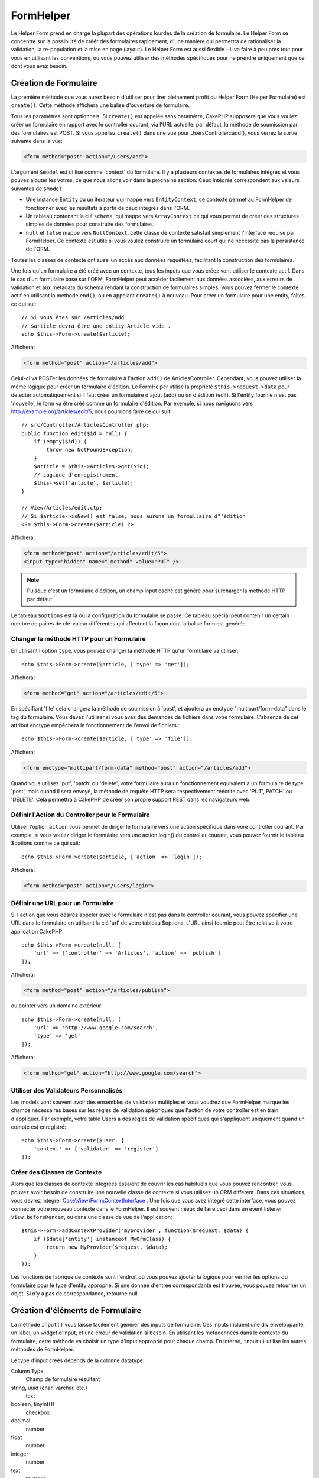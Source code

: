 FormHelper
##########

.. php:namespace:: Cake\View\Helper

.. php:class:: FormHelper(View $view, array $config = [])

Le Helper Form prend en charge la plupart des opérations lourdes
de la création de formulaire. Le Helper Form se concentre sur la
possibilité de créér des formulaires rapidement, d'une manière qui
permettra de rationaliser la validation, la re-population et la mise
en page (layout). Le Helper Form est aussi flexible - Il va faire à
peu près tout pour vous en utilisant les conventions, ou vous
pouvez utiliser des méthodes spécifiques pour ne prendre
uniquement que ce dont vous avez besoin.

Création de Formulaire
======================

.. php:method:: create(mixed $model = null, array $options = [])

La première méthode que vous aurez besoin d'utiliser pour tirer pleinement
profit du Helper Form (Helper Formulaire) est ``create()``. Cette méthode
affichera une balise d'ouverture de formulaire.

Tous les paramètres sont optionnels. Si ``create()`` est appelée sans
paramètre, CakePHP supposera que vous voulez créer un formulaire en rapport
avec le controller courant, via l'URL actuelle. par défaut, la méthode de
soumission par des formulaires est POST. Si vous appellez ``create()`` dans une
vue pour UsersController::add(), vous verrez la sortie suivante dans la vue:

.. code-block:: html

    <form method="post" action="/users/add">

L'argument ``$model`` est utilisé comme 'context' du formulaire. Il y a
plusieurs contextes de formulaires intégrés et vous pouvez ajouter les votres,
ce que nous allons voir dans la prochaine section. Ceux intégrés
correspondent aux valeurs suivantes de ``$model``:

* Une instance ``Entity`` ou un iterateur qui mappe vers ``EntityContext``, ce
  contexte permet au FormHelper de fonctionner avec les résultats à partir de
  ceux intégrés dans l'ORM.
* Un tableau contenant la clé ``schema``, qui mappe vers ``ArrayContext`` ce
  qui vous permet de créer des structures simples de données pour construire
  des formulaires.
* ``null`` et ``false`` mappe vers ``NullContext``, cette classe de contexte
  satisfait simplement l'interface requise par FormHelper. Ce contexte est utile
  si vous voulez construire un formulaire court qui ne nécessite pas la
  persistance de l'ORM.

Toutes les classes de contexte ont aussi un accès aux données requêtées,
facilitant la construction des formulaires.

Une fois qu'un formulaire a été créé avec un contexte, tous les inputs que vous
créez vont utiliser le contexte actif. Dans le cas d'un formulaire basé sur l'ORM,
FormHelper peut accéder facilement aux données associées, aux erreurs de validation
et aux metadata du schema rendant la construction de formulaires simples. Vous
pouvez fermer le contexte actif en utilisant la méthode ``end()``, ou en
appelant ``create()`` à nouveau. Pour créer un formulaire pour une entity,
faîtes ce qui suit::

    // Si vous êtes sur /articles/add
    // $article devra être une entity Article vide .
    echo $this->Form->create($article);

Affichera:

.. code-block:: html

    <form method="post" action="/articles/add">

Celui-ci va POSTer les données de formulaire à l'action ``add()`` de
ArticlesController.
Cependant, vous pouvez utiliser la même logique pour créer
un formulaire d'édition. Le FormHelper utilise la propriété ``$this->request->data``
pour detecter automatiquement si il faut créer un formulaire d'ajout (add) ou
un d'édition (edit). Si l'entity fournie n'est pas 'nouvelle', le form va être
créé comme un formulaire d'édition. Par exemple, si nous naviguons vers
http://example.org/articles/edit/5, nous pourrions faire ce qui suit::

    // src/Controller/ArticlesController.php:
    public function edit($id = null) {
        if (empty($id)) {
            throw new NotFoundException;
        }
        $article = $this->Articles->get($id);
        // Logique d'enregistrement
        $this->set('article', $article);
    }

    // View/Articles/edit.ctp:
    // Si $article->isNew() est false, nous aurons un formullaire d"'édition
    <?= $this->Form->create($article) ?>

Affichera:

.. code-block:: html

    <form method="post" action="/articles/edit/5">
    <input type="hidden" name="_method" value="PUT" />

.. note::

    Puisque c'est un formulaire d'édition, un champ input caché est généré
    pour surcharger la méthode HTTP par défaut.

Le tableau ``$options`` est là où la configuration du formulaire se passe. Ce
tableau spécial peut contenir un certain nombre de paires de clé-valeur
différentes qui affectent la façon dont la balise form est générée.

Changer la méthode HTTP pour un Formulaire
------------------------------------------

En utilisant l'option ``type``, vous pouvez changer la méthode HTTP qu'un
formulaire va utiliser::

      echo $this->Form->create($article, ['type' => 'get']);

Affichera:

.. code-block:: html

     <form method="get" action="/articles/edit/5">

En spécifiant 'file' cela changera la méthode de soumission à 'post', et
ajoutera un enctype "multipart/form-data" dans le tag du formulaire.
Vous devez l'utiliser si vous avez des demandes de fichiers dans
votre formulaire. L'absence de cet attribut enctype empêchera le
fonctionnement de l'envoi de fichiers.::

    echo $this->Form->create($article, ['type' => 'file']);

Affichera:

.. code-block:: html

    <form enctype="multipart/form-data" method="post" action="/articles/add">

Quand vous utilisez 'put', 'patch' ou 'delete', votre formulaire aura un fonctionnement
équivalent à un formulaire de type 'post', mais quand il sera envoyé, la
méthode de requête HTTP sera respectivement réécrite avec 'PUT', PATCH' ou
'DELETE'. Cela permettra à CakePHP de créer son propre support REST dans les
navigateurs web.

Définir l'Action du Controller pour le Formulaire
-------------------------------------------------

Utiliser l'option ``action`` vous permet de diriger le formulaire vers une
action spécifique dans vore controller courant. Par exemple, si vous voulez
diriger le formulaire vers une action login() du controller courant, vous
pouvez fournir le tableau $options comme ce qui suit::

    echo $this->Form->create($article, ['action' => 'login']);

Affichera:

.. code-block:: html

    <form method="post" action="/users/login">

Définir une URL pour un Formulaire
----------------------------------

Si l'action que vous désirez appeler avec le formulaire n'est pas dans le
controller courant, vous pouvez spécifier une URL dans le formulaire en
utilisant la clé 'url' de votre tableau $options. L'URL ainsi fournie peut être
relative à votre application CakePHP::

    echo $this->Form->create(null, [
        'url' => ['controller' => 'Articles', 'action' => 'publish']
    ]);

Affichera:

.. code-block:: html

    <form method="post" action="/articles/publish">

ou pointer vers un domaine extérieur::

    echo $this->Form->create(null, [
        'url' => 'http://www.google.com/search',
        'type' => 'get'
    ]);

Affichera:

.. code-block:: html

    <form method="get" action="http://www.google.com/search">

Utiliser des Validateurs Personnalisés
--------------------------------------

Les models vont souvent avoir des ensembles de validation multiples et vous
voudrez que FormHelper marque les champs nécessaires basés sur les règles de
validation spécifiques que l'action de votre controller est en train
d'appliquer. Par exemple, votre table Users a des règles de validation
spécifiques qui s'appliquent uniquement quand un compte est enregistré::

    echo $this->Form->create($user, [
        'context' => ['validator' => 'register']
    ]);

Créer des Classes de Contexte
-----------------------------

Alors que les classes de contexte intégrées essaient de couvrir les cas
habituels que vous pouvez rencontrer, vous pouvez avoir besoin de construire
une nouvelle classe de contexte si vous utilisez un ORM différent. Dans ces
situations, vous devrez intégrer `Cake\\View\\Form\\ContextInterface
<http://api.cakephp.org/3.0/class-Cake.View.Form.ContextInterface.html>`_ . Une
fois que vous avez integré cette interface, vous pouvez connecter votre nouveau
contexte dans le FormHelper. Il est souvent mieux de faire ceci dans un
event listener ``View.beforeRender``, ou dans une classe de vue de
l'application::

    $this->Form->addContextProvider('myprovider', function($request, $data) {
        if ($data['entity'] instanceof MyOrmClass) {
            return new MyProvider($request, $data);
        }
    });

Les fonctions de fabrique de contexte sont l'endroit où vous pouvez ajouter la
logique pour vérifier les options du formulaire pour le type d'entity approprié.
Si une donnée d'entrée correspondante est trouvée, vous pouvez retourner un objet. Si n'y a pas de correspondance, retourne null.

.. _automagic-form-elements:

Création d'éléments de Formulaire
=================================

.. php:method:: input(string $fieldName, array $options = [])

La méthode ``input()`` vous laisse facilement générer des inputs de formulaire.
Ces inputs incluent une div enveloppante, un label, un widget d'input, et une
erreur de validation si besoin. En utilisant les metadonnées dans le contexte
du formulaire, cette méthode va choisir un type d'input approprié pour chaque
champ. En interne, ``input()`` utilise les autres méthodes de FormHelper.

Le type d'input créés dépends de la colonne datatype:

Column Type
    Champ de formulaire résultant
string, uuid (char, varchar, etc.)
    text
boolean, tinyint(1)
    checkbox
decimal
    number
float
    number
integer
    number
text
    textarea
text, avec le nom de password, passwd, ou psword
    password
text, avec le nom de email
    email
text, avec le nom de tel, telephone, ou phone
    tel
date
    day, month, et year selects
datetime, timestamp
    day, month, year, hour, minute, et meridian selects
time
    hour, minute, et meridian selects
binary
    file

Le paramètre ``$options`` vous permet de choisir un type d'input spécifique si
vous avez besoin::

    echo $this->Form->input('published', ['type' => 'checkbox']);

.. _html5-required:

Un nom de classe ``required`` sera ajouté à div enveloppante si les règles de
validation pour le champ du model indiquent qu'il est requis et ne peut pas être
vide. Vous pouvez désactiver les require automatiques en utilisant l'option
required::

    echo $this->Form->input('title', ['required' => false]);

Pour empêcher la validation faite par le navigateur pour l'ensemble du
formulaire, vous pouvez définir l'option ``'formnovalidate' => true`` pour le
bouton input que vous générez en utilisant
:php:meth:`~Cake\\View\\Helper\\FormHelper::submit()` ou définir
``'novalidate' => true`` dans les options pour
:php:meth:`~Cake\\View\\Helper\\FormHelper::create()`.

Par exemple, supposons que votre model User intègre les champs pour un
username (varchar), password (varchar), approved (datetime) and
quote (text). Vous pouvez utiliser la méthode input() du FormHelper pour
créer les bons inputs pour tous ces champs de formulaire::

    echo $this->Form->create($user);
    // Text
    echo $this->Form->input('username');
    // Password
    echo $this->Form->input('password');
    // Jour, mois, année, heure, minute, méridien
    echo $this->Form->input('approved');
    // Textarea
    echo $this->Form->input('quote');

    echo $this->Form->button('Ajouter');
    echo $this->Form->end();

Un exemple plus complet montrant quelques options pour le champ de date::

    echo $this->Form->input('birth_dt', [
        'label' => 'Date de naissance',
        'minYear' => date('Y') - 70,
        'maxYear' => date('Y') - 18,
    ]);

Outre les options spécifique pour ``input()`` vu ci-dessus, vous pouvez
spécifier n'importe quelle options pour le type d'input et n'importe quel
attribut HTML (par exemple ``onfocus``).

Si vous voulez un champ de sélection utilisant une relation belongsTo
ou hasOne, vous pouvez ajouter ceci dans votre controller Users
(en supposant que l'User belongsTo Group)::

    $this->set('groups', $this->Users->Groups->find('list'));

Ensuite, ajouter les lignes suivantes à votre template de vue de formulaire::

    echo $this->Form->input('group_id', ['options' => $groups]);

Si votre nom de model est composé de deux mots ou plus,
ex. "UserGroup", quand vous passez les données en utilisant set()
vous devrez nommer vos données dans un format CamelCase
(les Majuscules séparent les mots) et au pluriel comme ceci ::

    $this->set('userGroups', $this->UserGroups->find('list'));

.. note::

    N'utilisez pas ``FormHelper::input()`` pour générer
    les boutons submit. Utilisez plutôt
    :php:meth:`~Cake\\View\\Helper\\FormHelper::submit()`.

Conventions de Nommage des Champs
---------------------------------

Lors de la création de widgets, vous devez nommer vos champs d'après leur
attribut correspondant dans l'entity du formulaire. Par exemple, si vous
créez un formulaire pour un ``$article``, vous créez des champs nommés d'après
les propriétés. Par exemple
``title``, ``body`` et ``published``.

Vous pouvez créer des inputs pour les models associés, ou pour les models
arbitraires en le passant dans ``association.fieldname`` en premier paramètre::

    echo $this->Form->input('association.fieldname');

Tout point dans vos noms de champs sera converti dans des données de requête
imbriquées. Par exemple, si vous créez un champ avec un nom
``0.comments.body`` vous aurez un nom d'attribut qui sera
``0[comments][body]``. Cette convention facilite la sauvegarde des données
avec l'ORM.

Lors de la création d'inputs de type datetime, FormHelper va ajouter un
suffixe au champ. Vous pouvez remarquer des champs supplémentaires nommés
``year``, ``month``, ``day``, ``hour``, ``minute``, ou ``meridian`` qui
ont été ajoutés. Ces champs seront automatiquement convertis en objets
``DateTime`` quand les entities sont triées.

Options
-------

``FormHelper::input()`` supporte un nombre important d'options. En plus de ses
propres options ``input()`` accepte des options pour les champs input générés,
comme les attributs html. Ce qui suit va couvrir les options spécifiques de
``FormHelper::input()``.

* ``$options['type']`` Vous pouvez forcer le type d'un input, remplaçant
  l'introspection du model, en spécifiant un type. En plus des types de
  champs vus dans :ref:`automagic-form-elements`, vous pouvez aussi créez
  des 'fichiers', 'password' et divers types supportés par HTML5::

    echo $this->Form->input('field', ['type' => 'file']);
    echo $this->Form->input('email', ['type' => 'email']);

  Affichera:

  .. code-block:: html

    <div class="input file">
        <label for="field">Field</label>
        <input type="file" name="field" value="" id="field" />
    </div>
    <div class="input email">
        <label for="email">Email</label>
        <input type="email" name="email" value="" id="email" />
    </div>

* ``$options['label']`` Définissez cette clé à la chaîne que vous voulez
  afficher dans le label qui accompagne l'input::

    echo $this->Form->input('name', [
        'label' => 'The User Alias'
    ]);

  Affiche:

  .. code-block:: html

    <div class="input">
        <label for="name">The User Alias</label>
        <input name="name" type="text" value="" id="name" />
    </div>

  D'une autre façon, définissez cette clé à ``false`` pour désactiver
  l'affichage de ce label::

    echo $this->Form->input('name', ['label' => false]);

  Affiche:

  .. code-block:: html

    <div class="input">
        <input name="name" type="text" value="" id="name" />
    </div>

  Définissez ceci dans un tableau pour fournir des options supplémentaires pour
  l'element ``label``. Si vous le faîtes, vous pouvez utiliser une clé ``text``
  dans le tableau pour personnaliser le texte du label::

    echo $this->Form->input('name', [
        'label' => [
            'class' => 'thingy',
            'text' => 'The User Alias'
        ]
    ]);

  Affiche:

  .. code-block:: html

    <div class="input">
        <label for="name" class="thingy">The User Alias</label>
        <input name="name" type="text" value="" id="name" />
    </div>

* ``$options['error']`` Utiliser cette clé vous permettra de transformer
  les messages de model par défaut et de les utiliser, par exemple, pour
  définir des messages i18n. Elle comporte un nombre de sous-options qui
  contrôle l'enveloppe de l'élément (wrapping), le nom de classe de l'élément
  enveloppé, et si le HTML dans le message d'erreur doit être echappé ou non.

  Pour désactiver le rendu des messages d'erreurs définissez la clé error
  ``false``::

    echo $this->Form->input('name', ['error' => false]);

  Pour surcharger les messages d'erreurs du model utilisez un tableau
  avec les clés respectant les règles de validation::

    $this->Form->input('name', [
        'error' => ['tooShort' => __('This is not long enough')]
    ]);

  Comme vu précedemment, vous pouvez définir le message d'erreur pour chaque
  règle de validation dans vos models. De plus, vous pouvez fournir des
  messages i18n pour vos formulaires.

Générer des Types d'Inputs Spécifiques
======================================

En plus de la méthode générique ``input()``, le ``FormHelper`` à des
méthodes spécifiques pour générer différents types d'inputs. Ceci peut
être utilisé pour générer juste un extrait de code input, et combiné avec
d'autres méthodes comme :php:meth:`~Cake\\View\\Helper\\FormHelper::label()` et
:php:meth:`~Cake\\View\\Helper\\FormHelper::error()` pour générer des layouts
(mise en page) complètements personnalisées.

.. _general-input-options:

Options Communes
----------------

Beaucoup des différentes méthodes d'input supportent un jeu d'options communes.
Toutes ses options sont aussi supportés par ``input()``. Pour réduire les
répétitions les options communes partagées par toutes les méthodes input sont :

* ``$options['id']`` Définir cette clé pour forcer la valeur du DOM id pour cet
  input. Cela remplacera l'idPrefix qui pourrait être fixé.

* ``$options['default']`` Utilisé pour définir une valeur par défaut au champ
  input. La valeur est utilisée si les données passées au formulaire ne
  contiennent pas de valeur pour le champ (ou si aucune donnée n'est
  transmise)

  Exemple d'utilisation::

    echo $this->Form->text('ingredient', ['default' => 'Sugar']);

  Exemple avec un champ sélectionné (Taille "Moyen" sera sélectionné par défaut)::

    $sizes = ['s' => 'Small', 'm' => 'Medium', 'l' => 'Large'];
    echo $this->Form->select('size', $sizes, ['default' => 'm']);

  .. note::

    Vous ne pouvez pas utiliser ``default`` pour sélectionner une chekbox -
    vous devez plutôt définir cette valeur dans ``$this->request->data`` dans
    votre controller, ou définir l'option ``checked`` de l'input à ``true``.

    La valeur par défaut des champs Date et datetime peut être définie en
    utilisant la clé 'selected'.

    Attention à l'utilisation de ``false`` pour assigner une valeur par défaut. Une
    valeur false est utilisé pour désactiver/exclure les options d'un champ,
    ainsi ``'default' => false`` ne définirait aucune valeur. A la place,
    utilisez ``'default' => 0``.

En plus des options ci-dessus, vous pouvez mixer n'importe quel attribut HTML
que vous souhaitez utiliser. Chacun des nom d'options non-special sera
traité comme un attribut HTML, et appliqué a l'élément HTML input généré.
NdT. celui qui capte cette phrase gagne un giroTermoOnduleur a double
convection.

Les Options pour Select, Checkbox et Inputs Radio
-------------------------------------------------

* ``$options['value']`` Utilisé en combinaison avec un input de type
  select (ex. Pour les types select, date, heure, datetime). Définissez
  'selected' pour définir l'élément que vous souhaiteriez définir par défaut
  au rendu de l'input::

    echo $this->Form->time('close_time', [
        'value' => '13:30:00'
    ]);

  .. note::

    La clé selected pour les inputs de type date et datetime peuvent aussi
    être des timestamps UNIX.

* ``$options['empty']`` Est défini à ``true``, pour forcer l'input à rester vide.

  Quand passé à une list select (liste de selection), ceci créera une
  option vide avec une valeur vide dans la liste déroulante. Si vous
  voulez une valeur vide avec un texte affiché ou juste une option
  vide, passer une chaîne pour vider::

      echo $this->Form->select(
          'field',
          [1, 2, 3, 4, 5],
          ['empty' => '(choisissez)']
      );

  Affiche:

  .. code-block:: html

      <div class="input select">
          <label for="field">Field</label>
          <select name="field" id="field">
              <option value="">(choisissez)</option>
              <option value="0">1</option>
              <option value="1">2</option>
              <option value="2">3</option>
              <option value="3">4</option>
              <option value="4">5</option>
          </select>
      </div>

  .. note::

      Si vous avez besoin de définir la valeur par défaut d'un champ
      password à vide, utilisez 'value'=> '' (deux fois simple cote) à
      la place.

    Les options peuvent aussi fournir une paire de clé-valeur.

* ``$options['hiddenField']`` Pour certain types d' input (checkboxes,
  radios) un input caché est créé ainsi la clé dans $this->request->data
  existera même sans valeur spécifiée:

  .. code-block:: html

    <input type="hidden" name="Post[Published]" id="PostPublished_" value="0" />
    <input type="checkbox" name="Post[Published]" value="1" id="PostPublished" />

  Ceci peut être désactivé en définissant l'option ``$options['hiddenField'] = false``::

    echo $this->Form->checkbox('published', ['hiddenField' => false]);

  Retournera:

  .. code-block:: html

    <input type="checkbox" name="published" value="1">

  Si vous voulez créer de multiples blocs d'entrées regroupés
  ensemble dans un formulaire, vous devriez utiliser ce paramètre
  sur tous les inputs excepté le premier. Si le input caché est en
  place à différents endroits c'est seulement le dernier groupe
  de valeur d'input qui sera sauvegardé.

  Dans cet exemple , seules les couleurs tertiaires seront passées,
  et les couleurs primaires seront réécrite:

  .. code-block:: html

    <h2>Primary Colors</h2>
    <input type="hidden" name="color" value="0" />
    <label for="color-red">
        <input type="checkbox" name="color[]" value="5" id="color-red" />
        Red
    </label>

    <label for="color-blue">
        <input type="checkbox" name="color[]" value="5" id="color-blue" />
        Blue
    </label>

    <label for="color-yellow">
        <input type="checkbox" name="color[]" value="5" id="color-yellow" />
        Yellow
    </label>

    <h2>Tertiary Colors</h2>
    <input type="hidden" name="color" value="0" />
    <label for="ColorsGreen">
        <input type="checkbox" name="color[]" value="5" id="color-green" />
        Green
    </label>
    <label for="color-purple">
        <input type="checkbox" name="color[]" value="5" id="color-purple" />
        Purple
    </label>
    <label for="color-orange">
        <input type="checkbox" name="color[]" value="5" id="color-orange" />
        Orange
    </label>

  Désactiver le champ caché ``'hiddenField'`` dans le second groupe
  d'input empêchera ce comportement.

  Vous pouvez définir une valeur différente pour le champ caché autre que 0
  comme 'N'::

      echo $this->Form->checkbox('published', [
          'value' => 'Y',
          'hiddenField' => 'N',
      ]);

Les Options de Datetime
-----------------------

* ``$options['timeFormat']``. Utilisé pour spécifier le format des inputs
  select (menu de sélection) pour un jeu d'input en relation avec le temps.
  Les valeurs valides sont ``12``, ``24``, et ``null``.

* ``$options['minYear'], $options['maxYear']`` Utilisé en combinaison avec un
  input date/datetime. Définit les valeurs minimales et/ou maximales de butée
  montrées dans le champ select des années.

* ``$options['orderYear']`` Utilisé en combinaison avec un input
  date/datetime. Définit l'ordre dans lequel la valeur de l'année sera
  délivré. Les valeurs valides sont  'asc', 'desc'. La valeur par défaut
  est 'desc'.

* ``$options['interval']`` Cette option spécifie l'écart de minutes
  entre chaque option dans la select box minute::

    echo $this->Form->input('Model.time', [
        'type' => 'time',
        'interval' => 15
    ]);

  Créera 4 options dans la select box minute. Une toute les 15 minutes.

* ``$options['round']`` Peut être défini à `up` ou `down` pour forcer l'arrondi
  dans une direction. Par défaut à null qui arrondit à la moitié
  supérieure selon `interval`.

* ``$options['monthNames']`` If ``false``, 2 digit numbers will be used instead of text.
  Si on lui passe un tableau du style ``['01' => 'Jan', '02' => 'Feb', ...]``
  alors ce tableau sera utilisé.

Créer des Elements Input
========================

Créer des Inputs Text
---------------------

.. php:method:: text(string $name, array $options)

  Les autres méthodes disponibles dans l'Helper Form permettent
  la création d'éléments spécifiques de formulaire. La plupart de ces
  méthodes utilisent également un paramètre spécial $options.
  Toutefois, dans ce cas, $options est utilisé avant tout pour spécifier
  les attributs des balises HTML
  (comme la valeur ou l'id DOM d'un élément du formulaire)::

    echo $this->Form->text('username', ['class' => 'users']);

Affichera:

.. code-block:: html

    <input name="username" type="text" class="users">

Créer des Inputs Password
-------------------------

.. php:method:: password(string $fieldName, array $options)

Création d'un champ password.::

    echo $this->Form->password('password');

Affichera:

.. code-block:: html

    <input name="password" value="" type="password">

Créer des Inputs Cachés
-----------------------

.. php:method:: hidden(string $fieldName, array $options)

Créera un input caché de form. Exemple::

    echo $this->Form->hidden('id');

Affichera:

.. code-block:: html

    <input name="id" value="10" type="hidden" />

Créer des Textareas
-------------------

.. php:method:: textarea(string $fieldName, array $options)

Crée un champ input textarea (zone de texte).::

    echo $this->Form->textarea('notes');

Affichera:

.. code-block:: html

    <textarea name="notes"></textarea>

Si le form est édité (ainsi, le tableau ``$this->request->data`` va contenir
les informations sauvegardées pour le model ``User``), la valeur
correspondant au champs ``notes`` sera automatiquement ajoutée au HTML
généré. Exemple:

.. code-block:: html

    <textarea name="data[User][notes]" id="UserNotes">
    Ce Texte va être édité.
    </textarea>

.. note::

    Le type d'input ``textarea`` permet à l'attribut ``$options`` la valeur
    ``'escape'`` lequel détermine si oui ou non le contenu du textarea
    doit être échappé. Par défaut à ``true``.

::

    echo $this->Form->textarea('notes', ['escape' => false]);
    // OU....
    echo $this->Form->input('notes', ['type' => 'textarea', 'escape' => false]);

**Options**

En plus de :ref:`general-input-options`, textarea() supporte quelques
options spécifiques:

* ``$options['rows'], $options['cols']`` Ces deux clés spécifient le
  nombre de lignes et de colonnes::

    echo $this->Form->textarea('textarea', ['rows' => '5', 'cols' => '5']);

  Affichera:

.. code-block:: html

    <textarea name="textarea" cols="5" rows="5">
    </textarea>

Créer des Checkboxes
--------------------

.. php:method:: checkbox(string $fieldName, array $options)

Crée un élément de formulaire checkbox. Cette méthode génère également un
input de formulaire caché pour forcer la soumission de données pour le champ
spécifié.::

    echo $this->Form->checkbox('done');

Affichera:

.. code-block:: html

    <input type="hidden" name="done" value="0">
    <input type="checkbox" name="done" value="1">

Il est possible de modifier la valeur du checkbox en utilisant le tableau
$options::

    echo $this->Form->checkbox('done', ['value' => 555]);

Affichera:

.. code-block:: html

    <input type="hidden" name="done" value="0">
    <input type="checkbox" name="done" value="555">

Si vous ne voulez pas que le Helper Form génère un input caché::

    echo $this->Form->checkbox('done', ['hiddenField' => false]);

Affichera:

.. code-block:: html

    <input type="checkbox" name="done" value="1">

Créer des Boutons Radio
-----------------------

.. php:method:: radio(string $fieldName, array $options, array $attributes)

Crée un jeu d'inputs radios.

**Options**

* ``value`` - Indique la valeur quand ce bouton radio est coché.
* ``label`` - booléen pour indiquer si oui ou non les labels pour les widgets
  doivent être affichés.
* ``hiddenField`` - booléen pour indiquer si vous voulez que les résultats de
  radio() incluent un input caché avec une valeur de ''. C'est utile pour créer
  des ensembles de radio qui ne sont pas continus.
* ``disabled`` - Défini à ``true``ou``disabled`` pour désactiver tous les
  boutons radio.
* ``empty`` - Défini à ``true`` pour créer un input avec la valeur '' en
  première option. Quand à ``true``, le label radio sera 'vide'. Définissez
  cette option pour contrôler la valeur du label.

Créer des Pickers Select
------------------------

.. php:method:: select(string $fieldName, array $options, array $attributes)

Crée un menu de sélection, rempli des éléments compris dans ``$options``,
avec l'option spécifiée par ``$attributes['value']`` sera montré comme
sélectionné par défaut. Définir à ``false`` la clé 'empty' dans la variable
``$attributes`` pour empêcher l'option empty par défaut::

    $options = ['M' => 'Male', 'F' => 'Female'];
    echo $this->Form->select('gender', $options);

Affichera:

.. code-block:: html

    <select name="gender">
    <option value=""></option>
    <option value="M">Male</option>
    <option value="F">Female</option>
    </select>

L'input de type ``select``  permet un attribut ``$option`` spécial
appelée ``'escape'``  qui accepte un booléen et détermine
si il faut que l'entité HTML encode le contenu des options
sélectionnées. Par défaut à true::

    $options = ['M' => 'Male', 'F' => 'Female'];
    echo $this->Form->select('gender', $options, ['escape' => false]);

* ``$attributes['options']`` Cette clé vous permets de spécifier
  manuellement des options pour un input select (menu de sélection),
  ou pour un groupe radio. A moins que le 'type' soit spécifié à 'radio',
  le Helper Form supposera que la cible est un input select (menu de
  sélection) ::

    echo $this->Form->select('field', [1,2,3,4,5]);

  Affichera:

  .. code-block:: html

    <select name="field">
        <option value="0">1</option>
        <option value="1">2</option>
        <option value="2">3</option>
        <option value="3">4</option>
        <option value="4">5</option>
    </select>

  Les options peuvent aussi être fournies comme des paires clé-valeur::

    echo $this->Form->select('field', [
        'Value 1' => 'Label 1',
        'Value 2' => 'Label 2',
        'Value 3' => 'Label 3'
    ]);

  Affichera:

  .. code-block:: html

    <select name="field">
        <option value="Value 1">Label 1</option>
        <option value="Value 2">Label 2</option>
        <option value="Value 3">Label 3</option>
    </select>

  Si vous souhaitez générer un select avec des groupes optionnels,
  passez les données dans un format hiérarchique. Ceci fonctionnera
  avec les checkboxes multiples et les boutons radios également,
  mais au lieu des groupes optionnels enveloppez les éléments
  dans des fieldsets::

    $options = [
       'Group 1' => [
          'Value 1' => 'Label 1',
          'Value 2' => 'Label 2'
       ],
       'Group 2' => [
          'Value 3' => 'Label 3'
       ]
    ];
    echo $this->Form->select('field', $options);

  Affichera:

  .. code-block:: html

    <select name="field">
        <optgroup label="Group 1">
            <option value="Value 1">Label 1</option>
            <option value="Value 2">Label 2</option>
        </optgroup>
        <optgroup label="Group 2">
            <option value="Value 3">Label 3</option>
        </optgroup>
    </select>

* ``$attributes['multiple']`` Si 'multiple' a été défini à ``true`` pour
  un input select, celui ci autorisera les sélections multiples::

    echo $this->Form->select('Model.field', $options, ['multiple' => true]);

  Vous pouvez également définir 'checkbox' à 'multiple' pour afficher une
  liste de check boxes reliés::

    $options = [
        'Value 1' => 'Label 1',
        'Value 2' => 'Label 2'
    ];
    echo $this->Form->select('Model.field', $options, [
        'multiple' => 'checkbox'
    ]);

  Affichera:

  .. code-block:: html

      <input name="field" value="" type="hidden">
      <div class="checkbox">
        <label for="field-1">
         <input name="field[]" value="Value 1" id="field-1" type="checkbox">
         Label 1
         </label>
      </div>
      <div class="checkbox">
         <label for="field-2">
         <input name="field[]" value="Value 2" id="field-2" type="checkbox">
         Label 2
         </label>
      </div>

* ``$attributes['disabled']`` Lors de la création de checkboxes, cette
  option peut être définie pour désactiver tout ou quelques checkboxes.
  Pour désactiver toutes les checkboxes, définissez disabled à ``true``::

    $options = [
        'Value 1' => 'Label 1',
        'Value 2' => 'Label 2'
    ];
    echo $this->Form->select('Model.field', $options, [
        'multiple' => 'checkbox',
        'disabled' => ['Value 1']
    ]);

  Affiche:

  .. code-block:: html

       <input name="field" value="" type="hidden">
       <div class="checkbox">
          <label for="field-1">
          <input name="field[]" disabled="disabled" value="Value 1" type="checkbox">
          Label 1
          </label>
       </div>
       <div class="checkbox">
          <label for="field-2">
          <input name="field[]" value="Value 2" id="field-2" type="checkbox">
          Label 2
          </label>
       </div>

Créer des Inputs File
---------------------

.. php:method:: file(string $fieldName, array $options)

Pour ajouter un champ upload à un formulaire, vous devez vous assurer que le
enctype du formulaire est définit a  "multipart/form-data", donc commençons
avec une fonction create comme ci-dessous::

    echo $this->Form->create($document, ['enctype' => 'multipart/form-data']);
    // OU
    echo $this->Form->create($document, ['type' => 'file']);

Ensuite ajoutez l'une des deux lignes dans votre formulaire::

    echo $this->Form->input('submittedfile', [
        'type' => 'file'
    ]);

    // OU
    echo $this->Form->file('submittedfile');

En raison des limitations du code HTML lui même, il n'est pas possible
de placer des valeurs par défauts dans les champs inputs de type 'file'.
A chaque fois que le formulaire sera affiché, la valeur sera vide.

Lors de la soumission, le champ file fournit un tableau étendu de données
au script recevant les données de formulaire.

Pour l'exemple ci-dessus, les valeurs dans le tableau de données soumis
devraient être organisées comme à la suite, si CakePHP à été installé sur
un server Windows .'tmp\_name'  aura un chemin différent dans un
environnement Unix::

    $this->request->data['submittedfile'] = [
        'name' => 'conference_schedule.pdf',
        'type' => 'application/pdf',
        'tmp_name' => 'C:/WINDOWS/TEMP/php1EE.tmp',
        'error' => 0, // Peut être une chaine sur Windows.
        'size' => 41737,
    ];

Ce tableau est généré par PHP lui-même, pour plus de détails
sur la façon dont PHP gère les données passées a travers
les champs ``files``,
`lire la section file uploads du manuel de PHP
<http://php.net/features.file-upload>`_.

.. note::

    Quand vous utilisez ``$this->Form->file()``, pensez à bien définir le
    type d'envodage du formulaire en définissant l'option type à 'file' dans
    ``$this->Form->create()``.

Crée des Inputs de date et d'heure (date and time inputs)
---------------------------------------------------------

.. php:method:: dateTime($fieldName, $options = [])

Crée un ensemble d'inputs select pour les date et time. Cette méthode accepte
un certain nombre d'options:

* ``monthNames`` Si ``false``, un chiffre à 2 digits sera utilisé à la place
  d'un texte.
  Si c'est un tableau, le tableau passé sera utilisé.
* ``minYear`` L'année la plus ancienne à utiliser dans le select de l'année
* ``maxYear`` L'année la plus lointaine à utiliser dans le select de l'année
* ``interval`` L'intervale en minutes entre chaque valeur dans le slect des minutes. 1 par défaut.
* ``empty`` - Si ``true``, une option select vide est affichée. Si c'est une
  chaine, cette chaine est affichée comme élement vide.
* ``round`` - Mettre à ``up`` ou ``down`` pour forcer l'arrondi
  dans une direction. Par défaut à null.

* ``default`` Le valeur par défaut à utiliser par l'input. Une valeur dans
  ``$this->request->data`` correspondante au nom du l'input écrasera cette
  valeur. Si aucune valeur par défaut n'est définie, ``time()`` sera utilisé.
* ``timeFormat`` Le format d'heure à utiliser, soit 12 soit 24.
* ``second`` Mettre à ``true`` to activer l'affichage des secondes.

Pour controller l'ordre des inputs, et chaque élément/contenu entre les inputs,
vous pouvez remplacer le template ``dateWidget``. Par défaut le template
``dateWidget`` est::

    {{year}}{{month}}{{day}}{{hour}}{{minute}}{{second}}{{meridian}}

Créer des Inputs Year
---------------------

.. php:method:: year(string $fieldName, array $options = [])

Crée un input de type select rempli avec les années comprises entre ``minYear``
et ``maxYear``. En plus, des attributs HTML peuvent être fournis via $options.
Si ``$options['empty']`` est ``false``, le select n'aura pas de choix vide:

* ``empty`` - Si ``true``, une option select vide est affichée. Si c'est une
  chaine, cette chaine est affichée comme élement vide.
* ``orderYear`` - Ordre de tri des années dans les options du select.
  Les valeurs accepteée sont 'asc', 'desc'. 'desc' par défaut.
* ``value`` La valeur sélectionnée pour l'input.
* ``maxYear`` L'année la plus lointaine à utiliser dans le select.
* ``minYear`` L'année la plus ancienne à utiliser dans le select de l'année.

Par exemple, pour créer une sélection depuis 2000 jusqu'à l'année actuelle,
vous devez faire cela::

    echo $this->Form->year('purchased', [
        'minYear' => 2000,
        'maxYear' => date('Y')
    ]);

Si nous étions en 2009, vous auriez ceci:

.. code-block:: html

    <select name="purchased[year]">
    <option value=""></option>
    <option value="2009">2009</option>
    <option value="2008">2008</option>
    <option value="2007">2007</option>
    <option value="2006">2006</option>
    <option value="2005">2005</option>
    <option value="2004">2004</option>
    <option value="2003">2003</option>
    <option value="2002">2002</option>
    <option value="2001">2001</option>
    <option value="2000">2000</option>
    </select>

Créer des Inputs Month
----------------------

.. php:method:: month(string $fieldName, array $attributes)

Crée un élément select (menu de sélection) avec le nom des mois::

    echo $this->Form->month('mob');

Affichera:

.. code-block:: html

    <select name="mob[month]">
    <option value=""></option>
    <option value="01">January</option>
    <option value="02">February</option>
    <option value="03">March</option>
    <option value="04">April</option>
    <option value="05">May</option>
    <option value="06">June</option>
    <option value="07">July</option>
    <option value="08">August</option>
    <option value="09">September</option>
    <option value="10">October</option>
    <option value="11">November</option>
    <option value="12">December</option>
    </select>

Vous pouvez passer votre propre tableau des mois à utiliser en
paramétrant l'attribut 'monthNames', ou avoir les mois affichés
comme des nombres en passant ``false``. (Note: les mois par défaut
sont internationalisés et peuvent être traduits en utilisant la
:doc:`localisation </core-libraries/internationalization-and-localization>`.)::

    echo $this->Form->month('mob', ['monthNames' => false]);

Créer des Inputs Day
--------------------

.. php:method:: day(string $fieldName, array $attributes)

Crée un élément select (menu de sélection) rempli avec les jours
(numériques) du mois.

Pour créer une option empty avec l'affichage d'un texte de votre choix
(ex. la première option est 'Jour'), vous pouvez fournir le texte comme
paramètre final comme ceci::

    echo $this->Form->day('created');

Affichera:

.. code-block:: html

    <select name="created[day]">
    <option value=""></option>
    <option value="01">1</option>
    <option value="02">2</option>
    <option value="03">3</option>
    ...
    <option value="31">31</option>
    </select>

Créer des Inputs Hour
---------------------

.. php:method:: hour(string $fieldName, array $attributes)

Crée un élément select (menu de sélection) rempli avec les heures de la journée.
Vous pouvez créer un select en de 12 ou 24 heures en utilisant l'option format::

    echo $this->Form->hour('created', [
        'format' => 12
    ]);
    echo $this->Form->hour('created', [
        'format' => 24
    ]);

Créer des Inputs Minute
-----------------------

.. php:method:: minute(string $fieldName, array $attributes)

Crée un élément select (menu de sélection) rempli avec les minutes
d'une heure. Vous pouvez créer un select qui contient des valeurs spécifiques
en utilisant l'option ``interval``. Par exemple si vous souhaitez une incrémentation
toutes les 10 minutes, vous devez faire::

    echo $this->Form->minute('created', [
        'interval' => 10
    ]);

Créer des Inputs Meridian
-------------------------

.. php:method:: meridian(string $fieldName, array $attributes)

Crée un élément select (menu de sélection) rempli avec'am' et 'pm'.

Créer les Labels
================

.. php:method:: label(string $fieldName, string $text, array $options)

Crée un élément label. ``$fieldName`` est utilisé pour générer le
Dom id. Si ``$text`` n'est pas défini, ``$fieldName`` sera utilisé pour
définir le texte du label::

    echo $this->Form->label('User.name');
    echo $this->Form->label('User.name', 'Your username');

Affichera :

.. code-block:: html

    <label for="user-name">Name</label>
    <label for="user-name">Your username</label>

``$options`` peut soit être un tableau d'attributs HTML, ou une chaîne qui
sera utilisée comme nom de classe::

    echo $this->Form->label('User.name', null, ['id' => 'user-label']);
    echo $this->Form->label('User.name', 'Your username', 'highlight');

Affichera:

.. code-block:: html

    <label for="user-name" id="user-label">Name</label>
    <label for="user-name" class="highlight">Your username</label>

Afficher et vérifier les erreurs
================================

.. php:method:: error(string $fieldName, mixed $text, array $options)

Affiche un message d'erreur de validation, spécifiée par $texte, pour
le champ donné, dans le cas où une erreur de validation a eu lieu.

Options:

-  'escape' booléen si il faut ou non que le HTML échappe le contenu de
   l'erreur.
-  'wrap' valeur mixte définissant s'il faut ou pas que le message d'erreur
   soit enveloppé d'une div. Si c'est une chaîne , sera utilisé comme le
   tag HTML à utiliser.
-  'class' chanine contenant le nom de classe du message d'erreur.

.. TODO:: Add examples.

.. php:method:: isFieldError(string $fieldName)

Retourne ``true`` si le champ $fieldName fourni a une erreur de validation en
cours::

    if ($this->Form->isFieldError('gender')) {
        echo $this->Form->error('gender');
    }

.. note::

    En utilisant :php:meth:`~Cake\\View\\Helper\\FormHelper::input()`, les
    erreurs sont retournées par défaut.

Création des boutons et des éléments submit
============================================

.. php:method:: submit(string $caption, array $options)

    Crée un bouton submit avec la légende ``$caption``. Si la ``$caption``
    fournie est l'URL d'une image (il contient un caractère '.'), le
    bouton submit sera affiché comme une image::

        echo $this->Form->submit();

    Affichera:

    .. code-block:: html

        <div class="submit"><input value="Submit" type="submit"></div>

    Vous pouvez aussi passer une URL relative ou absolue vers une image
    pour le paramêtre caption au lieu d'un caption text::

        echo $this->Form->submit('ok.png');

    Affichera:

    .. code-block:: html

        <div class="submit"><input type="image" src="/img/ok.png"></div>

Créer des Elements Button
-------------------------

.. php:method:: button(string $title, array $options = [])

Crée un boutton HTML avec le titre spécifié et un type par défaut "button".
Définir ``$options['type']`` affichera l'un des trois types de boutons
possibles:

#. submit: Comme celui de la méthode ``$this->Form->submit``- (par défaut).
#. reset: Crée un bouton reset.
#. button: Crée un bouton standard.

::

    echo $this->Form->button('A Button');
    echo $this->Form->button('Another Button', ['type' => 'button']);
    echo $this->Form->button('Reset the Form', ['type' => 'reset']);
    echo $this->Form->button('Submit Form', ['type' => 'submit']);

Affichera :

.. code-block:: html

    <button type="submit">A Button</button>
    <button type="button">Another Button</button>
    <button type="reset">Reset the Form</button>
    <button type="submit">Submit Form</button>

Le input de type ``button`` supporte l'option ``escape`` qui accepte un
booléen et détermine si oui ou non l'entité HTML encode le $title du bouton.
Par défaut à ``false``::

    echo $this->Form->button('Submit Form', ['type' => 'submit', 'escape' => true]);

Fermer le Formulaire
====================

.. php:method:: end($secureAttributes = [])

La méthode ``end()`` ferme et complète le marquage du formulaire. Souvent, ``end()`` affiche juste
la base fermante du formulaire, mais l'utilisation de ``end()`` permet
également au FormHelper d'ajouter les champs cachées dont le component
Security :php:class:`Cake\\Controller\\Component\\SecurityComponent` a
besoin:

.. code-block:: php

    <?= $this->Form->create(); ?>

    <!-- Elements de formulaire -->

    <?= $this->Form->end(); ?>

Le paramètre ``$secureAttributes`` vous permet de passer des attributs HTML
supplémentaires aux inputs cachés qui sont générés quand votre application
utilise ``SecurityComponent``. Si vous avez besoin d'ajouter des attributs
supplémentaires aux inputs cachés générés, vous pouvez utiliser l'argument
``$secureAttributes``::

    echo $this->Form->end(['data-type' => 'hidden']);

Affichera:

.. code-block:: html

    <div style="display:none;">
        <input type="hidden" name="_Token[fields]" data-type="hidden"
            value="2981c38990f3f6ba935e6561dc77277966fabd6d%3AAddresses.id">
        <input type="hidden" name="_Token[unlocked]" data-type="hidden"
            value="address%7Cfirst_name">
    </div>

.. note::

    Si vous utilisez
    :php:class:`Cake\\Controller\\Component\\SecurityComponent` dans votre
    application, vous devrez terminer vos formulaires avec ``end()``.

Créer des Boutons Indépendants et des liens POST
================================================

.. php:method:: postButton(string $title, mixed $url, array $options = [])

    Crée une balise ``<button>`` avec un ``<form>`` l'entourant  qui soumet à
    travers POST.

    Cette méthode créé un élément ``<form>``. Donc n'utilisez pas
    pas cette méthode dans un formulaire ouvert. Utilisez plutôt
    :php:meth:`Cake\\View\\Helper\\FormHelper::submit()` ou
    :php:meth:`Cake\\View\\Helper\\FormHelper::button()`
    pour créér des boutons a l'intérieur de formulaires ouvert.

.. php:method:: postLink(string $title, mixed $url = null, array $options = [])

    Crée un lien HTML, mais accède à l'Url en utilisant la méthode POST.
    Requiert que JavaScript soit autorisé dans votre navigateur.

    Cette méthode crée un élément ``<form>``. Donc n'utilisez pas cette
    méthode dans un formulaire existant. En remplacement vous devriez
    ajouter un bouton submit en utilisant
    :php:meth:`Cake\\View\\Helper\\FormHelper::submit()`.

Personnaliser les Templates que FormHelper Utilise
==================================================

Comme beaucoup de helpers dans CakePHP, FormHelper utilise les string templates
pour mettre en forme le HTML qu'il créé. Alors que les templates par défaut
sont detinés à être un ensemble raisonnable de valeurs par défaut, vous aurez peut-être besoin
de personnaliser les templates pour correspondre à votre application.

Pour changer les templates quand le helper est chargé, vous pouvez définir
l'option ``templates`` lors de l'inclusion du helper dans votre controller::

    public $helpers = [
        'Form' => [
            'templates' => 'app_form.php',
        ]
    ];

Ceci charge les balises dans ``config/app_form.php``. Le fichier devra
contenir un tableau des templates indexés par leur nom::

    $config = [
        'inputContainer' => '<div class="form-control">{{content}}</div>',
    ];

Tous les templates que vous définissez vont remplacer ceux par défaut dans
le helper. Les Templates qui ne sont pas remplacés vont continuer à être
utilisés avec les valeurs par défaut. Vous pouvez aussi changer les templates
à la volée en utilisant la méthode ``templates()``::

    $myTemplates = [
        'inputContainer' => '<div class="form-control">{{content}}</div>',
    ];
    $this->Form->templates($myTemplates);

.. warning::

    Les chaînes de template contenant un signe pourcentage (``%``) nécessitent
    une attention spéciale, vous devriez préfixer ce caractère avec un autre
    pourcentage pour qu'il ressemble à ``%%``. La raison est que les templates
    sont compilés en interne pour être utilisé avec ``sprintf()``.
    Exemple: '<div style="width:{{size}}%%">{{content}}</div>'

Liste des Templates
-------------------

Une liste des templates par défaut et les variables attendues sont les
suivantes:

* ``button`` {{attrs}}, {{text}}
* ``checkbox`` {{name}}, {{value}}, {{attrs}}
* ``checkboxWrapper`` {{input}}, {{label}}
* ``dateWidget`` {{year}}, {{month}}, {{day}}, {{hour}}, {{minute}}, {{second}}, {{meridian}}
* ``error`` {{content}}
* ``errorList`` {{content}}
* ``errorItem`` {{text}}
* ``file`` {{name}}, {{attrs}}
* ``formstart`` {{attrs}}
* ``formend`` No variables are provided.
* ``hiddenblock`` {{content}}
* ``input`` {{type}}, {{name}}, {{attrs}}
* ``inputsubmit`` {{type}}, {{attrs}}
* ``label`` {{attrs}}, {{text}}
* ``option`` {{value}}, {{attrs}}, {{text}}
* ``optgroup`` {{label}}, {{attrs}}, {{content}}
* ``select`` {{name}}, {{attrs}}, {{content}}
* ``selectMultiple`` {{name}}, {{attrs}}, {{content}}
* ``radio`` {{name}}, {{value}}, {{attrs}}
* ``radioWrapper``  {{input}}, {{label}},
* ``textarea``  {{name}}, {{attrs}}, {{value}}
* ``formGroup`` {{label}}, {{input}},
* ``checkboxFormGroup`` {{input}}, {{label}},
* ``inputContainer`` {{type}}, {{required}}, {{content}}
* ``inputContainerError`` {{type}}, {{required}}, {{content}}, {{error}}
* ``submitContainer`` {{content}}{{required}}, {{content}}, {{error}}
* ``submitContainer`` {{content}}

En plus de ces templates, la méthode ``input()`` va essayer d'utiliser les
templates pour chaque conteneur d'input. Par exemple, lors de la création
d'un input datetime, ``datetimeContainer`` va être utilisé si il est présent.
Si le conteneur n'est pas présent, le template ``inputContainer`` sera utilisé.
Par exemple::

    // Ajoute du HTML personnalisé autour d'un input radio
    $this->Form->templates([
        'radioContainer' => '<div class="form-radio">{{content}}</div>'
    ]);

    // Créé un ensemble d'inputs radio avec notre div personnalisé autour
    echo $this->Form->radio('User.email_notifications', [
        'options' => ['y', 'n'],
        'type' => 'radio'
    ]);

Déplacer les Checkboxes & Boutons Radios à l'Extérieur du Label
---------------------------------------------------------------

Par défaut, CakePHP incorpore les cases à cocher et des boutons radio dans des
éléments label. Cela contribue à faciliter l'intégration des framework CSS
populaires. Si vous avez besoin de placer ces inputs à l'extérieur de la balise
label, vous pouvez le faire en modifiant les templates::

    $this->Form->templates([
        'nestingLabel' => '{{input}}<label{{attrs}}>{{text}}</label>',
        'formGroup' => '{{input}}{{label}}',
    ]);

Cela générera les checkbox et les boutons radio à l'extérieur de leurs labels.

Générer des Formulaires Entiers
===============================

.. php:method:: inputs(mixed $fields = [], $options = [])

Génére un ensemble d'inputs pour un contexte donné. Vous pouvez spécifier les champs générés en les incluant::

    echo $this->Form->inputs([
        'name' => ['label' => 'custom label']
    ]);

Vous pouvez personnaliser le texte de légende en utilisant une option::

    echo $this->Form->inputs($fields, ['legend' => 'Update news post']);

Vous pouvez peronnaliser les inputs générés en définissant des options
additionnelles dans le paramètre ``$fields``::

    echo $this->Form->inputs([
        'name' => ['label' => 'custom label']
    ]);

Quand vous personnalisez ``fields``, vous pouvez utiliser le paramètre
``$options`` pour contrôler les legend/fieldset générés.

- ``fieldset`` Défini à ``false`` pour désactiver le fieldset. Si une chaîne est
  fournie, elle sera utilisée comme nom de classe pour l'element fieldset

- ``legend`` Défini à ``false`` pour désactiver la legend pour l'ensemble d'input
  généré.
  Ou fournir une chaîne pour personnaliser le texte de legend.

Par exemple::

    echo $this->Form->inputs(
        [
            'name' => ['label' => 'custom label']
        ],
        null,
        ['legend' => 'Update your post']
    );

Si vous désactiver le fieldset, la legend ne s'affichera pas.

.. php:method:: allInputs(array $fields, $options = [])

Cette méthode est étroitement liée à ``inputs()``, cependant l'argument
``$fields`` est égal par défaut à *tous* les champs de l'entity de niveau
supérieur actuelle. Pour exclure des champs spécifiques de la liste d'inputs
générées, définissez les à ``false`` dans le paramètre fields::

    echo $this->Form->allInputs(['password' => false]);

Ajouter des Widgets Personnalisés
=================================

CakePHP permet d'ajouter facilement des widgets personnalisés dans votre
application, afin de les utiliser comme n'importe quel input. Tous les types
d'input que contient le coeur de cake sont implémentés comme des widgets. Ainsi
vous pouvez facilement remplacer n'importe quel widget de base par votre propre
implémentation.

Construire une Classe Widget
----------------------------

Les classes Widget ont une interface requise vraiment simple. Elles doivent
implémenter la :php:class:`Cake\\View\\Widget\\WidgetInterface`. Cette interface
nécessite que la méthde ``render(array $data)`` soit implémentée. La méthode
render attend un tableau de données pour constuire le widget et doit renvoyer
un chaine HTML pourle widget. Si CakePHP construit votre widget, vous pouvez
vous attendre à recevoir une instance de ``Cake\View\StringTemplate`` en premier
argument, suivi de toutes les dépendances que vous aurez définies. Si vous voulez
construire un widget Autocomplete, vous pouvez le faire comme ceci::

    namespace App\View\Widget;

    use Cake\View\Widget\WidgetInterface;

    class AutocompleteWidget implements WidgetInterface {

        protected $_templates;

        public function __construct($templates) {
            $this->_templates = $templates;
        }

        public function render(array $data) {
            $data += [
                'name' => '',
            ];
            return $this->_templates->format('autocomplete', [
                'name' => $data['name'],
                'attrs' => $this->_templates->formatAttributes($data, ['name'])
            ]);
        }

    }


Évidemment, c'est un exemple très simple, mais il montre comment développer
un widget personnalisé.

Utiliser les Widgets
--------------------

Vous pouver charger des widgets personnalisés dans le tableau ``$helpers`` ou
en utilisant la méthode ``addWidget()``. Dans votre tableau helpers, les widgets
sont déinis comme des paramètres::

    public $helpers = [
        'Form' => [
            'widgets' => [
                'autocomplete' => ['Autocomplete']
            ]
        ]
    ];

Si votre widget nécessite d'autres widgets, le FormHelper peut remplir ces dépendances lorsqu'elles sont déclaréees ::

    public $helpers = [
        'Form' => [
            'widgets' => [
                'autocomplete' => [
                    'App\View\Widget\AutocompleteWidget',
                    'text',
                    'label'
                ]
            ]
        ]
    ];

Dans l'exemple ci-dessus, le widget autocomplete widget dépendrait des widgets
``text`` et ``label``.Si votre widget doit accéder à la View, vous devrez
utiliser le 'widget' ``_view``. Lorsque le widget autocomplete est créé, les
objets widget liés au noms ``text`` et ``label`` lui sont passés. Ajouter des
widgets en utilisant la méthode ``addWidget`` resemble à ceci::

    // Utilise une classname.
    $this->Form->addWidget(
        'autocomplete',
        ['Autocomplete', 'text' 'label']
    );

    // Utilise une instance - nécessite de résoudre les dépendances.
    $autocomplete = new AutocompleteWidget(
        $this->Form->getTemplater(),
        $this->Form->widgetRegistry()->get('text'),
        $this->Form->widgetRegistry()->get('label'),
    );
    $this->Form->addWidget('autocomplete', $autocomplete);

Une fois ajoutés/remplacés, les widgets peuvent être utilisés en tant que
'type' de l'input::

    echo $this->Form->input('search', ['type' => 'autocomplete']);

Cela créera un widget personnalisé avec un label et une div enveloppante
tout comme ``input()`` le fait toujours. Sinon vous pouvez juste créer un widget
input en utilisant la méthode magique::

    echo $this->Form->autocomplete('search', $options);

Travailler avec SecurityComponent
=================================

:php:meth:`Cake\\Controller\\Component\\SecurityComponent` offre plusieur
fonctionnalités qui rendent vos formulaires  that make your forms plus sûrs et
plus sécurisés. En incluant simplement le ``SecurityComponent`` dans votre
controller, vous bénéficierez automatiquement des fonctionnalités de prévention
contre la falsification de formulaires.

Tel que mentionné précédemment, lorsque vous utilisez le SecurityComponent,
vous devez toujours fermer vos formulaires en utilisant :php:meth:`~Cake\\View\\Helper\\FormHelper::end()`. Cela assurera que les inputs spéciales
``_Token`` soient générées.

.. php:method:: unlockField($name)

    Déverrouille un champ en l’exemptant du hashage de ``SecurityComponent``.
    Cela autorise également à manipuler le champ via JavaScript.
    Le paramètre ``$name`` doit correspondre au nom de l'etity pour l'input::

        $this->Form->unlockField('User.id');

.. php:method:: secure(array $fields = [])

    Génére un champ caché avec un hash de securité basé sur les champs utilisés
    dans le formulaire.


.. meta::
    :title lang=fr: FormHelper
    :description lang=fr: The FormHelper focuses on creating forms quickly, in a way that will streamline validation, re-population and layout.
    :keywords lang=fr: html helper,cakephp html,form create,form input,form select,form file field,form label,form text,form password,form checkbox,form radio,form submit,form date time,form error,validate upload,unlock field,form security
